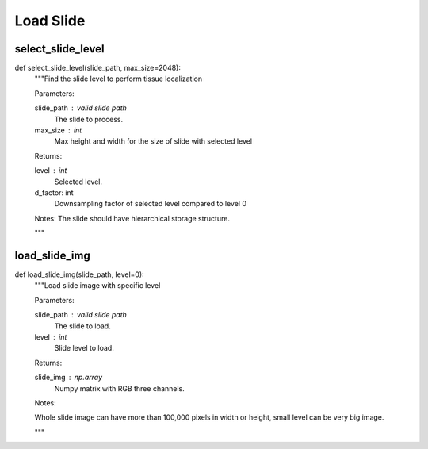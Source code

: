 Load Slide
========

select_slide_level
--------
::

def select_slide_level(slide_path, max_size=2048):
    """Find the slide level to perform tissue localization

    Parameters:

    slide_path : valid slide path
        The slide to process.
    max_size : int
        Max height and width for the size of slide with selected level

    Returns:

    level : int
        Selected level.
    d_factor: int
        Downsampling factor of selected level compared to level 0

    Notes: 
    The slide should have hierarchical storage structure.

    """


load_slide_img
--------
::

def load_slide_img(slide_path, level=0):
    """Load slide image with specific level

    Parameters:

    slide_path : valid slide path
        The slide to load.
    level : int
        Slide level to load.
    
    Returns:

    slide_img : np.array
        Numpy matrix with RGB three channels.

    Notes:

    Whole slide image can have more than 100,000 pixels in width or height,
    small level can be very big image.

    """
